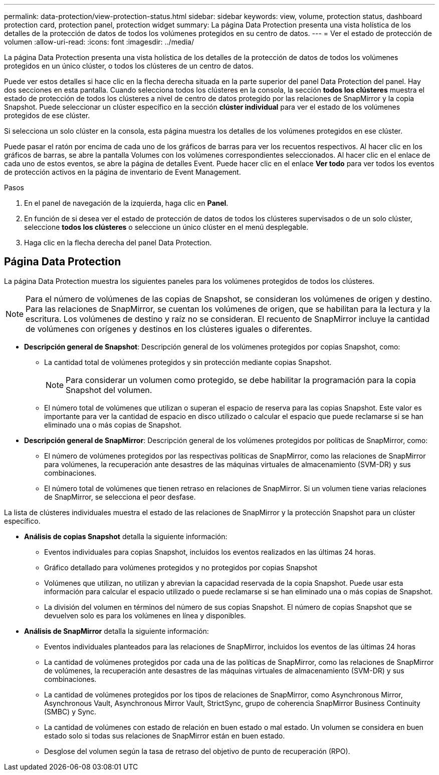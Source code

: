 ---
permalink: data-protection/view-protection-status.html 
sidebar: sidebar 
keywords: view, volume, protection status, dashboard protection card, protection panel, protection widget 
summary: La página Data Protection presenta una vista holística de los detalles de la protección de datos de todos los volúmenes protegidos en su centro de datos. 
---
= Ver el estado de protección de volumen
:allow-uri-read: 
:icons: font
:imagesdir: ../media/


[role="lead"]
La página Data Protection presenta una vista holística de los detalles de la protección de datos de todos los volúmenes protegidos en un único clúster, o todos los clústeres de un centro de datos.

Puede ver estos detalles si hace clic en la flecha derecha situada en la parte superior del panel Data Protection del panel. Hay dos secciones en esta pantalla. Cuando selecciona todos los clústeres en la consola, la sección *todos los clústeres* muestra el estado de protección de todos los clústeres a nivel de centro de datos protegido por las relaciones de SnapMirror y la copia Snapshot. Puede seleccionar un clúster específico en la sección *clúster individual* para ver el estado de los volúmenes protegidos de ese clúster.

Si selecciona un solo clúster en la consola, esta página muestra los detalles de los volúmenes protegidos en ese clúster.

Puede pasar el ratón por encima de cada uno de los gráficos de barras para ver los recuentos respectivos. Al hacer clic en los gráficos de barras, se abre la pantalla Volumes con los volúmenes correspondientes seleccionados. Al hacer clic en el enlace de cada uno de estos eventos, se abre la página de detalles Event. Puede hacer clic en el enlace *Ver todo* para ver todos los eventos de protección activos en la página de inventario de Event Management.

.Pasos
. En el panel de navegación de la izquierda, haga clic en *Panel*.
. En función de si desea ver el estado de protección de datos de todos los clústeres supervisados o de un solo clúster, seleccione *todos los clústeres* o seleccione un único clúster en el menú desplegable.
. Haga clic en la flecha derecha del panel Data Protection.




== Página Data Protection

La página Data Protection muestra los siguientes paneles para los volúmenes protegidos de todos los clústeres.


NOTE: Para el número de volúmenes de las copias de Snapshot, se consideran los volúmenes de origen y destino. Para las relaciones de SnapMirror, se cuentan los volúmenes de origen, que se habilitan para la lectura y la escritura. Los volúmenes de destino y raíz no se consideran. El recuento de SnapMirror incluye la cantidad de volúmenes con orígenes y destinos en los clústeres iguales o diferentes.

* *Descripción general de Snapshot*: Descripción general de los volúmenes protegidos por copias Snapshot, como:
+
** La cantidad total de volúmenes protegidos y sin protección mediante copias Snapshot.
+

NOTE: Para considerar un volumen como protegido, se debe habilitar la programación para la copia Snapshot del volumen.

** El número total de volúmenes que utilizan o superan el espacio de reserva para las copias Snapshot. Este valor es importante para ver la cantidad de espacio en disco utilizado o calcular el espacio que puede reclamarse si se han eliminado una o más copias de Snapshot.


* *Descripción general de SnapMirror*: Descripción general de los volúmenes protegidos por políticas de SnapMirror, como:
+
** El número de volúmenes protegidos por las respectivas políticas de SnapMirror, como las relaciones de SnapMirror para volúmenes, la recuperación ante desastres de las máquinas virtuales de almacenamiento (SVM-DR) y sus combinaciones.
** El número total de volúmenes que tienen retraso en relaciones de SnapMirror. Si un volumen tiene varias relaciones de SnapMirror, se selecciona el peor desfase.




La lista de clústeres individuales muestra el estado de las relaciones de SnapMirror y la protección Snapshot para un clúster específico.

* *Análisis de copias Snapshot* detalla la siguiente información:
+
** Eventos individuales para copias Snapshot, incluidos los eventos realizados en las últimas 24 horas.
** Gráfico detallado para volúmenes protegidos y no protegidos por copias Snapshot
** Volúmenes que utilizan, no utilizan y abrevian la capacidad reservada de la copia Snapshot. Puede usar esta información para calcular el espacio utilizado o puede reclamarse si se han eliminado una o más copias de Snapshot.
** La división del volumen en términos del número de sus copias Snapshot. El número de copias Snapshot que se devuelven solo es para los volúmenes en línea y disponibles.


* *Análisis de SnapMirror* detalla la siguiente información:
+
** Eventos individuales planteados para las relaciones de SnapMirror, incluidos los eventos de las últimas 24 horas
** La cantidad de volúmenes protegidos por cada una de las políticas de SnapMirror, como las relaciones de SnapMirror de volúmenes, la recuperación ante desastres de las máquinas virtuales de almacenamiento (SVM-DR) y sus combinaciones.
** La cantidad de volúmenes protegidos por los tipos de relaciones de SnapMirror, como Asynchronous Mirror, Asynchronous Vault, Asynchronous Mirror Vault, StrictSync, grupo de coherencia SnapMirror Business Continuity (SMBC) y Sync.
** La cantidad de volúmenes con estado de relación en buen estado o mal estado. Un volumen se considera en buen estado solo si todas sus relaciones de SnapMirror están en buen estado.
** Desglose del volumen según la tasa de retraso del objetivo de punto de recuperación (RPO).



